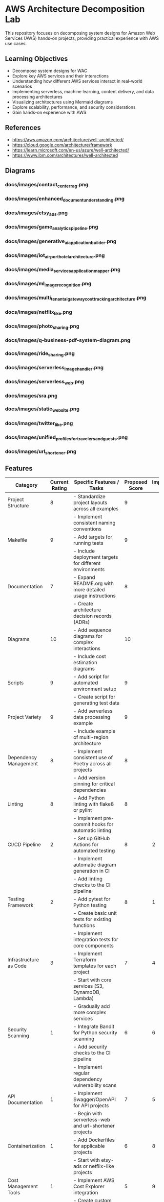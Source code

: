 * AWS Architecture Decomposition Lab
#+CREATOR: Jason Walsh <j@wal.sh> 

This repository focuses on decomposing system designs for Amazon Web Services (AWS) hands-on projects, providing practical experience with AWS use cases.

** Learning Objectives

- Decompose system designs for WAC
- Explore key AWS services and their interactions
- Understanding how different AWS services interact in real-world scenarios
- Implementing serverless, machine learning, content delivery, and data processing architectures
- Visualizing architectures using Mermaid diagrams
- Explore scalability, performance, and security considerations
- Gain hands-on experience with AWS


** References

- https://aws.amazon.com/architecture/well-architected/
- https://cloud.google.com/architecture/framework
- https://learn.microsoft.com/en-us/azure/well-architected/
- https://www.ibm.com/architectures/well-architected


** Diagrams

#+DIAGRAMS_START

*** docs/images/contact_center_rag.png
[[file:docs/images/contact_center_rag.png]]
*** docs/images/enhanced_document_understanding.png
[[file:docs/images/enhanced_document_understanding.png]]
*** docs/images/etsy_ads.png
[[file:docs/images/etsy_ads.png]]
*** docs/images/game_analytics_pipeline.png
[[file:docs/images/game_analytics_pipeline.png]]
*** docs/images/generative_ai_application_builder.png
[[file:docs/images/generative_ai_application_builder.png]]
*** docs/images/iot_airport_hotel_architecture.png
[[file:docs/images/iot_airport_hotel_architecture.png]]
*** docs/images/media_services_application_mapper.png
[[file:docs/images/media_services_application_mapper.png]]
*** docs/images/ml_image_recognition.png
[[file:docs/images/ml_image_recognition.png]]
*** docs/images/multi_tenant_ai_gateway_cost_tracking_architecture.png
[[file:docs/images/multi_tenant_ai_gateway_cost_tracking_architecture.png]]
*** docs/images/netflix_like.png
[[file:docs/images/netflix_like.png]]
*** docs/images/photo_sharing.png
[[file:docs/images/photo_sharing.png]]
*** docs/images/q-business-pdf-system-diagram.png
[[file:docs/images/q-business-pdf-system-diagram.png]]
*** docs/images/ride_sharing.png
[[file:docs/images/ride_sharing.png]]
*** docs/images/serverless_image_handler.png
[[file:docs/images/serverless_image_handler.png]]
*** docs/images/serverless_web.png
[[file:docs/images/serverless_web.png]]
*** docs/images/sra.png
[[file:docs/images/sra.png]]
*** docs/images/static_website.png
[[file:docs/images/static_website.png]]
*** docs/images/twitter_like.png
[[file:docs/images/twitter_like.png]]
*** docs/images/unified_profiles_for_travelers_and_guests.png
[[file:docs/images/unified_profiles_for_travelers_and_guests.png]]
*** docs/images/url_shortener.png
[[file:docs/images/url_shortener.png]]

#+DIAGRAMS_END

** Features 

| Category                   | Current Rating | Specific Features / Tasks                                     | Proposed Score | Implementation Sequence |
|----------------------------+----------------+---------------------------------------------------------------+----------------+-------------------------|
| Project Structure          |              8 | - Standardize project layouts across all examples             |              9 |                         |
|                            |                | - Implement consistent naming conventions                     |                |                         |
|----------------------------+----------------+---------------------------------------------------------------+----------------+-------------------------|
| Makefile                   |              9 | - Add targets for running tests                               |              9 |                         |
|                            |                | - Include deployment targets for different environments       |                |                         |
|----------------------------+----------------+---------------------------------------------------------------+----------------+-------------------------|
| Documentation              |              7 | - Expand README.org with more detailed usage instructions     |              8 |                         |
|                            |                | - Create architecture decision records (ADRs)                 |                |                         |
|----------------------------+----------------+---------------------------------------------------------------+----------------+-------------------------|
| Diagrams                   |             10 | - Add sequence diagrams for complex interactions              |             10 |                         |
|                            |                | - Include cost estimation diagrams                            |                |                         |
|----------------------------+----------------+---------------------------------------------------------------+----------------+-------------------------|
| Scripts                    |              9 | - Add script for automated environment setup                  |              9 |                         |
|                            |                | - Create script for generating test data                      |                |                         |
|----------------------------+----------------+---------------------------------------------------------------+----------------+-------------------------|
| Project Variety            |              9 | - Add serverless data processing example                      |              9 |                         |
|                            |                | - Include example of multi-region architecture                |                |                         |
|----------------------------+----------------+---------------------------------------------------------------+----------------+-------------------------|
| Dependency Management      |              8 | - Implement consistent use of Poetry across all projects      |              8 |                         |
|                            |                | - Add version pinning for critical dependencies               |                |                         |
|----------------------------+----------------+---------------------------------------------------------------+----------------+-------------------------|
| Linting                    |              8 | - Add Python linting with flake8 or pylint                    |              8 |                         |
|                            |                | - Implement pre-commit hooks for automatic linting            |                |                         |
|----------------------------+----------------+---------------------------------------------------------------+----------------+-------------------------|
| CI/CD Pipeline             |              2 | - Set up GitHub Actions for automated testing                 |              8 |                       2 |
|                            |                | - Implement automatic diagram generation in CI                |                |                         |
|                            |                | - Add linting checks to the CI pipeline                       |                |                         |
|----------------------------+----------------+---------------------------------------------------------------+----------------+-------------------------|
| Testing Framework          |              2 | - Add pytest for Python testing                               |              8 |                       1 |
|                            |                | - Create basic unit tests for existing functions              |                |                         |
|                            |                | - Implement integration tests for core components             |                |                         |
|----------------------------+----------------+---------------------------------------------------------------+----------------+-------------------------|
| Infrastructure as Code     |              3 | - Implement Terraform templates for each project              |              7 |                       4 |
|                            |                | - Start with core services (S3, DynamoDB, Lambda)             |                |                         |
|                            |                | - Gradually add more complex services                         |                |                         |
|----------------------------+----------------+---------------------------------------------------------------+----------------+-------------------------|
| Security Scanning          |              1 | - Integrate Bandit for Python security scanning               |              6 |                       6 |
|                            |                | - Add security checks to the CI pipeline                      |                |                         |
|                            |                | - Implement regular dependency vulnerability scans            |                |                         |
|----------------------------+----------------+---------------------------------------------------------------+----------------+-------------------------|
| API Documentation          |              1 | - Implement Swagger/OpenAPI for API projects                  |              7 |                       5 |
|                            |                | - Begin with serverless-web and url-shortener projects        |                |                         |
|----------------------------+----------------+---------------------------------------------------------------+----------------+-------------------------|
| Containerization           |              1 | - Add Dockerfiles for applicable projects                     |              6 |                       8 |
|                            |                | - Start with etsy-ads or netflix-like projects                |                |                         |
|----------------------------+----------------+---------------------------------------------------------------+----------------+-------------------------|
| Cost Management Tools      |              1 | - Implement AWS Cost Explorer integration                     |              5 |                       9 |
|                            |                | - Create custom scripts for cost optimization recommendations |                |                         |
|----------------------------+----------------+---------------------------------------------------------------+----------------+-------------------------|
| Contribution Guidelines    |              2 | - Flesh out CONTRIBUTING.org with detailed guidelines         |              7 |                       7 |
|                            |                | - Include information on coding standards, PR process         |                |                         |
|----------------------------+----------------+---------------------------------------------------------------+----------------+-------------------------|
| Licensing                  |              2 | - Choose and add appropriate open-source license              |              8 |                       3 |
|                            |                | - Ensure all files include license headers                    |                |                         |
|----------------------------+----------------+---------------------------------------------------------------+----------------+-------------------------|
| Cross-project Integration  |              1 | - Create examples of inter-project integration                |              6 |                      10 |
|                            |                | - Develop end-to-end scenarios using multiple architectures   |                |                         |
|----------------------------+----------------+---------------------------------------------------------------+----------------+-------------------------|
| Overall Repository Quality |              7 |                                                               |              8 |                         |

** Note

In the diagrams folder, you will find Mermaid diagrams for various system designs.
These diagrams can be rendered using the mermaid command:

    mermaid view diagrams/url_shortener.mmd

To build the diagrams, run the above command in the diagrams folder.

For help or questions, please open an issue or provide feedback.

@jwalsh
